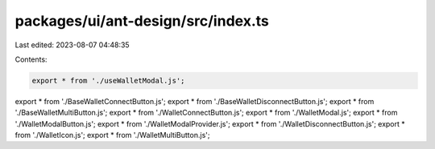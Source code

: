 packages/ui/ant-design/src/index.ts
===================================

Last edited: 2023-08-07 04:48:35

Contents:

.. code-block:: ts

    export * from './useWalletModal.js';
export * from './BaseWalletConnectButton.js';
export * from './BaseWalletDisconnectButton.js';
export * from './BaseWalletMultiButton.js';
export * from './WalletConnectButton.js';
export * from './WalletModal.js';
export * from './WalletModalButton.js';
export * from './WalletModalProvider.js';
export * from './WalletDisconnectButton.js';
export * from './WalletIcon.js';
export * from './WalletMultiButton.js';


